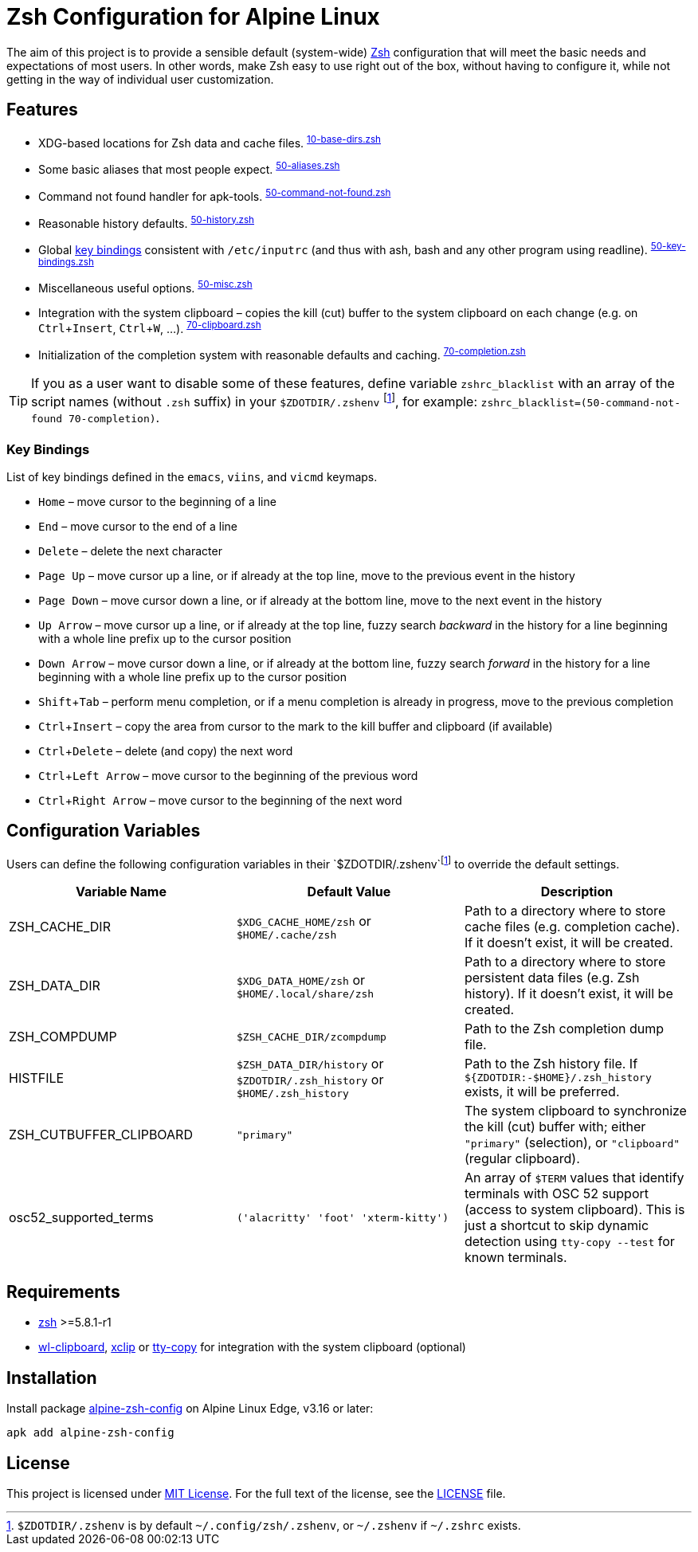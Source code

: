 = Zsh Configuration for Alpine Linux
:proj-name: alpine-zsh-config
:gh-name: jirutka/{proj-name}
// Enable kbd:[] macro
:experimental:

The aim of this project is to provide a sensible default (system-wide) https://www.zsh.org/[Zsh] configuration that will meet the basic needs and expectations of most users.
In other words, make Zsh easy to use right out of the box, without having to configure it, while not getting in the way of individual user customization.


== Features

* XDG-based locations for Zsh data and cache files. ^link:zshrc.d/10-base-dirs.zsh[10-base-dirs.zsh]^
* Some basic aliases that most people expect. ^link:zshrc.d/50-aliases.zsh[50-aliases.zsh]^
* Command not found handler for apk-tools. ^link:zshrc.d/50-command-not-found.zsh[50-command-not-found.zsh]^
* Reasonable history defaults. ^link:zshrc.d/50-history.zsh[50-history.zsh]^
* Global <<Key Bindings,key bindings>> consistent with `/etc/inputrc` (and thus with ash, bash and any other program using readline). ^link:zshrc.d/50-key-bindings.zsh[50-key-bindings.zsh]^
* Miscellaneous useful options. ^link:zshrc.d/50-misc.zsh[50-misc.zsh]^
* Integration with the system clipboard – copies the kill (cut) buffer to the system clipboard on each change (e.g. on kbd:[Ctrl + Insert], kbd:[Ctrl + W], …). ^link:zshrc.d/70-clipboard.zsh[70-clipboard.zsh]^
* Initialization of the completion system with reasonable defaults and caching. ^link:zshrc.d/70-completion.zsh[70-completion.zsh]^

TIP: If you as a user want to disable some of these features, define variable `zshrc_blacklist` with an array of the script names (without `.zsh` suffix) in your `$ZDOTDIR/.zshenv` footnote:zshenv[`$ZDOTDIR/.zshenv` is by default `~/.config/zsh/.zshenv`, or `~/.zshenv` if `~/.zshrc` exists.], for example: `zshrc_blacklist=(50-command-not-found 70-completion)`.


=== Key Bindings

List of key bindings defined in the `emacs`, `viins`, and `vicmd` keymaps.

* kbd:[Home] – move cursor to the beginning of a line
* kbd:[End] – move cursor to the end of a line
* kbd:[Delete] – delete the next character
* kbd:[Page Up] – move cursor up a line, or if already at the top line, move to the previous event in the history
* kbd:[Page Down] – move cursor down a line, or if already at the bottom line, move to the next event in the history
* kbd:[Up Arrow] – move cursor up a line, or if already at the top line, fuzzy search _backward_ in the history for a line beginning with a whole line prefix up to the cursor position
* kbd:[Down Arrow] – move cursor down a line, or if already at the bottom line, fuzzy search _forward_ in the history for a line beginning with a whole line prefix up to the cursor position
* kbd:[Shift + Tab] – perform menu completion, or if a menu completion is already in progress, move to the previous completion
* kbd:[Ctrl + Insert] – copy the area from cursor to the mark to the kill buffer and clipboard (if available)
* kbd:[Ctrl + Delete] – delete (and copy) the next word
* kbd:[Ctrl + Left Arrow] – move cursor to the beginning of the previous word
* kbd:[Ctrl + Right Arrow] – move cursor to the beginning of the next word


== Configuration Variables

Users can define the following configuration variables in their `$ZDOTDIR/.zshenv`footnote:zshenv[] to override the default settings.

|===
| Variable Name | Default Value | Description

| ZSH_CACHE_DIR
| `$XDG_CACHE_HOME/zsh` or `$HOME/.cache/zsh`
| Path to a directory where to store cache files (e.g. completion cache). If it doesn’t exist, it will be created.

| ZSH_DATA_DIR
| `$XDG_DATA_HOME/zsh` or `$HOME/.local/share/zsh`
| Path to a directory where to store persistent data files (e.g. Zsh history). If it doesn’t exist, it will be created.

| ZSH_COMPDUMP
| `$ZSH_CACHE_DIR/zcompdump`
| Path to the Zsh completion dump file.

| HISTFILE
| `$ZSH_DATA_DIR/history` or `$ZDOTDIR/.zsh_history` or `$HOME/.zsh_history`
| Path to the Zsh history file. If `${ZDOTDIR:-$HOME}/.zsh_history` exists, it will be preferred.

| ZSH_CUTBUFFER_CLIPBOARD
| `"primary"`
| The system clipboard to synchronize the kill (cut) buffer with; either `"primary"` (selection), or `"clipboard"` (regular clipboard).

| osc52_supported_terms
| `('alacritty' 'foot' 'xterm-kitty')`
| An array of `$TERM` values that identify terminals with OSC 52 support (access to system clipboard). This is just a shortcut to skip dynamic detection using `tty-copy --test` for known terminals.
|===


== Requirements

* https://pkgs.alpinelinux.org/packages?name=zsh[zsh] >=5.8.1-r1
* https://pkgs.alpinelinux.org/packages?name=wl-clipboard[wl-clipboard], https://pkgs.alpinelinux.org/packages?name=xclip[xclip] or https://pkgs.alpinelinux.org/packages?name=tty-copy[tty-copy] for integration with the system clipboard (optional)


== Installation

Install package https://pkgs.alpinelinux.org/packages?name={proj-name}[{proj-name}] on Alpine Linux Edge, v3.16 or later:

[source, sh, subs="+attributes"]
apk add {proj-name}


== License

This project is licensed under http://opensource.org/licenses/MIT/[MIT License].
For the full text of the license, see the link:LICENSE[LICENSE] file.
